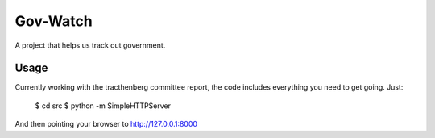 Gov-Watch
=========
A project that helps us track out government.

Usage
-----
Currently working with the tracthenberg committee report, the code includes everything you need to get going. Just:

    $ cd src
    $ python -m SimpleHTTPServer

And then pointing your browser to http://127.0.0.1:8000
